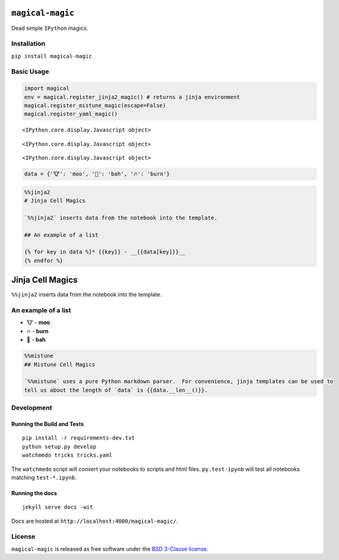 
``magical-magic``
=================

Dead simple ``IPython`` magics.

Installation
------------

``pip install magical-magic``

Basic Usage
-----------

.. code:: python

    import magical
    env = magical.register_jinja2_magic() # returns a jinja environment
    magical.register_mistune_magic(escape=False)
    magical.register_yaml_magic()



.. parsed-literal::

    <IPython.core.display.Javascript object>



.. parsed-literal::

    <IPython.core.display.Javascript object>



.. parsed-literal::

    <IPython.core.display.Javascript object>


.. code:: python

    data = {'🐮': 'moo', '🐑': 'bah', '🔥': 'burn'}

.. code:: python

    %%jinja2 
    # Jinja Cell Magics
    
    `%%jinja2` inserts data from the notebook into the template.  
    
    ## An example of a list
    
    {% for key in data %}* {{key}} - __{{data[key]}}__
    {% endfor %}



Jinja Cell Magics
=================

``%%jinja2`` inserts data from the notebook into the template.

An example of a list
--------------------

-  🐮 - **moo**
-  🔥 - **burn**
-  🐑 - **bah**


.. code:: python

    %%mistune
    ## Mistune Cell Magics
    
    `%%mistune` uses a pure Python markdown parser.  For convenience, jinja templates can be used to 
    tell us about the length of `data` is {{data.__len__()}}.



.. raw:: html

    <h2>Mistune Cell Magics</h2>
    <p><code>%%mistune</code> uses a pure Python markdown parser.  For convenience, jinja templates can be used to 
    tell us about the length of <code>data</code> is 3.</p>



Development
-----------

Running the Build and Tests
^^^^^^^^^^^^^^^^^^^^^^^^^^^

::

    pip install -r requirements-dev.txt
    python setup.py develop
    watchmedo tricks tricks.yaml

The ``watchmedo`` script will convert your notebooks to scripts and html
files. ``py.test-ipynb`` will test all notebooks matching
``test-*.ipynb``.

Running the docs
^^^^^^^^^^^^^^^^

::

    jekyll serve docs -wit

Docs are hosted at ``http://localhost:4000/magical-magic/``.

License
-------

``magical-magic`` is released as free software under the `BSD 3-Clause
license <https://github.com/tonyfast/magical-magic/blob/master/LICENSE>`__.
